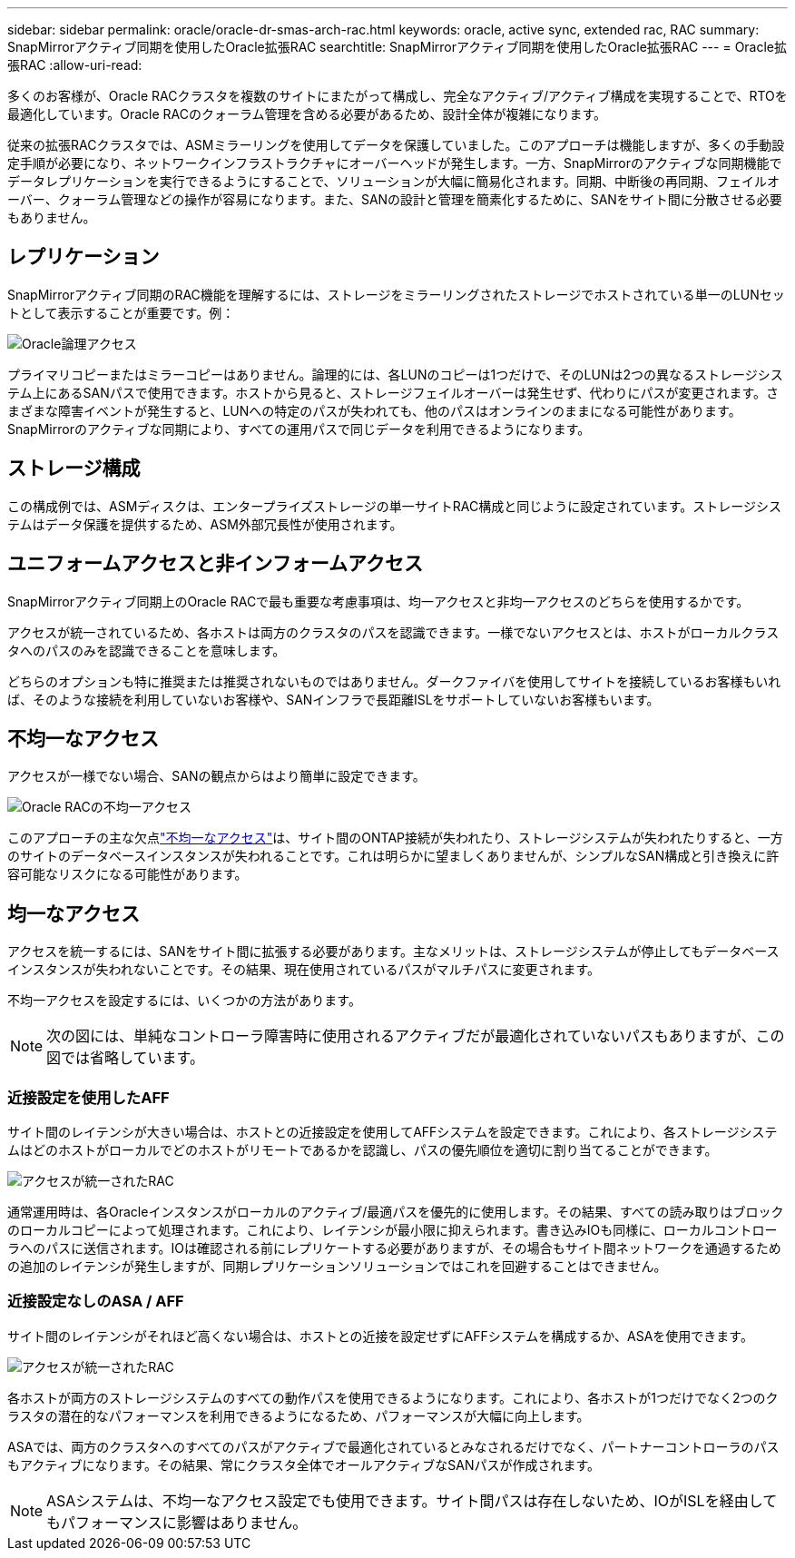 ---
sidebar: sidebar 
permalink: oracle/oracle-dr-smas-arch-rac.html 
keywords: oracle, active sync, extended rac, RAC 
summary: SnapMirrorアクティブ同期を使用したOracle拡張RAC 
searchtitle: SnapMirrorアクティブ同期を使用したOracle拡張RAC 
---
= Oracle拡張RAC
:allow-uri-read: 


[role="lead"]
多くのお客様が、Oracle RACクラスタを複数のサイトにまたがって構成し、完全なアクティブ/アクティブ構成を実現することで、RTOを最適化しています。Oracle RACのクォーラム管理を含める必要があるため、設計全体が複雑になります。

従来の拡張RACクラスタでは、ASMミラーリングを使用してデータを保護していました。このアプローチは機能しますが、多くの手動設定手順が必要になり、ネットワークインフラストラクチャにオーバーヘッドが発生します。一方、SnapMirrorのアクティブな同期機能でデータレプリケーションを実行できるようにすることで、ソリューションが大幅に簡易化されます。同期、中断後の再同期、フェイルオーバー、クォーラム管理などの操作が容易になります。また、SANの設計と管理を簡素化するために、SANをサイト間に分散させる必要もありません。



== レプリケーション

SnapMirrorアクティブ同期のRAC機能を理解するには、ストレージをミラーリングされたストレージでホストされている単一のLUNセットとして表示することが重要です。例：

image:smas-oracle-logical.png["Oracle論理アクセス"]

プライマリコピーまたはミラーコピーはありません。論理的には、各LUNのコピーは1つだけで、そのLUNは2つの異なるストレージシステム上にあるSANパスで使用できます。ホストから見ると、ストレージフェイルオーバーは発生せず、代わりにパスが変更されます。さまざまな障害イベントが発生すると、LUNへの特定のパスが失われても、他のパスはオンラインのままになる可能性があります。SnapMirrorのアクティブな同期により、すべての運用パスで同じデータを利用できるようになります。



== ストレージ構成

この構成例では、ASMディスクは、エンタープライズストレージの単一サイトRAC構成と同じように設定されています。ストレージシステムはデータ保護を提供するため、ASM外部冗長性が使用されます。



== ユニフォームアクセスと非インフォームアクセス

SnapMirrorアクティブ同期上のOracle RACで最も重要な考慮事項は、均一アクセスと非均一アクセスのどちらを使用するかです。

アクセスが統一されているため、各ホストは両方のクラスタのパスを認識できます。一様でないアクセスとは、ホストがローカルクラスタへのパスのみを認識できることを意味します。

どちらのオプションも特に推奨または推奨されないものではありません。ダークファイバを使用してサイトを接続しているお客様もいれば、そのような接続を利用していないお客様や、SANインフラで長距離ISLをサポートしていないお客様もいます。



== 不均一なアクセス

アクセスが一様でない場合、SANの観点からはより簡単に設定できます。

image:smas-oracle-rac-nonuniform.png["Oracle RACの不均一アクセス"]

このアプローチの主な欠点link:oracle-dr-smas-nonuniform.html["不均一なアクセス"]は、サイト間のONTAP接続が失われたり、ストレージシステムが失われたりすると、一方のサイトのデータベースインスタンスが失われることです。これは明らかに望ましくありませんが、シンプルなSAN構成と引き換えに許容可能なリスクになる可能性があります。



== 均一なアクセス

アクセスを統一するには、SANをサイト間に拡張する必要があります。主なメリットは、ストレージシステムが停止してもデータベースインスタンスが失われないことです。その結果、現在使用されているパスがマルチパスに変更されます。

不均一アクセスを設定するには、いくつかの方法があります。


NOTE: 次の図には、単純なコントローラ障害時に使用されるアクティブだが最適化されていないパスもありますが、この図では省略しています。



=== 近接設定を使用したAFF

サイト間のレイテンシが大きい場合は、ホストとの近接設定を使用してAFFシステムを設定できます。これにより、各ストレージシステムはどのホストがローカルでどのホストがリモートであるかを認識し、パスの優先順位を適切に割り当てることができます。

image:smas-oracle-rac-uniform-prox.png["アクセスが統一されたRAC"]

通常運用時は、各Oracleインスタンスがローカルのアクティブ/最適パスを優先的に使用します。その結果、すべての読み取りはブロックのローカルコピーによって処理されます。これにより、レイテンシが最小限に抑えられます。書き込みIOも同様に、ローカルコントローラへのパスに送信されます。IOは確認される前にレプリケートする必要がありますが、その場合もサイト間ネットワークを通過するための追加のレイテンシが発生しますが、同期レプリケーションソリューションではこれを回避することはできません。



=== 近接設定なしのASA / AFF

サイト間のレイテンシがそれほど高くない場合は、ホストとの近接を設定せずにAFFシステムを構成するか、ASAを使用できます。

image:smas-oracle-rac-uniform.png["アクセスが統一されたRAC"]

各ホストが両方のストレージシステムのすべての動作パスを使用できるようになります。これにより、各ホストが1つだけでなく2つのクラスタの潜在的なパフォーマンスを利用できるようになるため、パフォーマンスが大幅に向上します。

ASAでは、両方のクラスタへのすべてのパスがアクティブで最適化されているとみなされるだけでなく、パートナーコントローラのパスもアクティブになります。その結果、常にクラスタ全体でオールアクティブなSANパスが作成されます。


NOTE: ASAシステムは、不均一なアクセス設定でも使用できます。サイト間パスは存在しないため、IOがISLを経由してもパフォーマンスに影響はありません。
